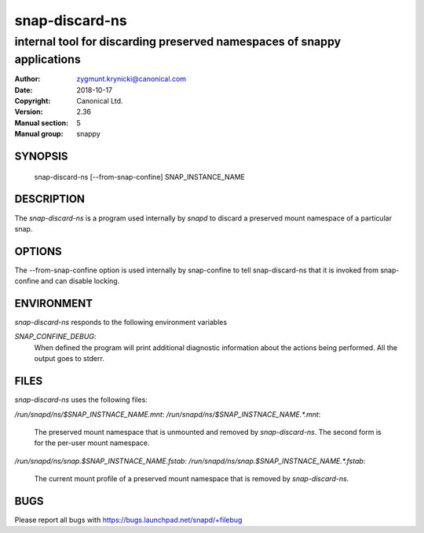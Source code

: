 ================
 snap-discard-ns
================

------------------------------------------------------------------------
internal tool for discarding preserved namespaces of snappy applications
------------------------------------------------------------------------

:Author: zygmunt.krynicki@canonical.com
:Date:   2018-10-17
:Copyright: Canonical Ltd.
:Version: 2.36
:Manual section: 5
:Manual group: snappy

SYNOPSIS
========

	snap-discard-ns [--from-snap-confine] SNAP_INSTANCE_NAME

DESCRIPTION
===========

The `snap-discard-ns` is a program used internally by `snapd` to discard a preserved
mount namespace of a particular snap.

OPTIONS
=======

The --from-snap-confine option is used internally by snap-confine to tell
snap-discard-ns that it is invoked from snap-confine and can disable locking.

ENVIRONMENT
===========

`snap-discard-ns` responds to the following environment variables

`SNAP_CONFINE_DEBUG`:
	When defined the program will print additional diagnostic information about
	the actions being performed. All the output goes to stderr.

FILES
=====

`snap-discard-ns` uses the following files:

`/run/snapd/ns/$SNAP_INSTNACE_NAME.mnt`:
`/run/snapd/ns/$SNAP_INSTNACE_NAME.*.mnt`:

    The preserved mount namespace that is unmounted and removed by
    `snap-discard-ns`. The second form is for the per-user mount namespace.

`/run/snapd/ns/snap.$SNAP_INSTNACE_NAME.fstab`:
`/run/snapd/ns/snap.$SNAP_INSTNACE_NAME.*.fstab`:

    The current mount profile of a preserved mount namespace that is removed
    by `snap-discard-ns`.

BUGS
====

Please report all bugs with https://bugs.launchpad.net/snapd/+filebug
